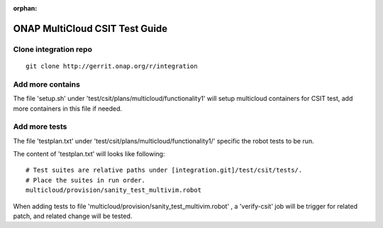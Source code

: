 ..
 This work is licensed under a Creative Commons Attribution 4.0
 International License.

:orphan:

===============================
ONAP MultiCloud CSIT Test Guide
===============================

Clone integration repo
======================

::

    git clone http://gerrit.onap.org/r/integration

Add more contains
=================

The file 'setup.sh' under 'test/csit/plans/multicloud/functionality1' will
setup multicloud containers for CSIT test, add more containers in this file
if needed.

Add more tests
==============

The file 'testplan.txt' under 'test/csit/plans/multicloud/functionality1/'
specific the robot tests to be run.

The content of 'testplan.txt' will looks like following::

    # Test suites are relative paths under [integration.git]/test/csit/tests/.
    # Place the suites in run order.
    multicloud/provision/sanity_test_multivim.robot

When adding tests to file 'multicloud/provision/sanity_test_multivim.robot' ,
a 'verify-csit' job will be trigger for related patch, and related change will
be tested.
